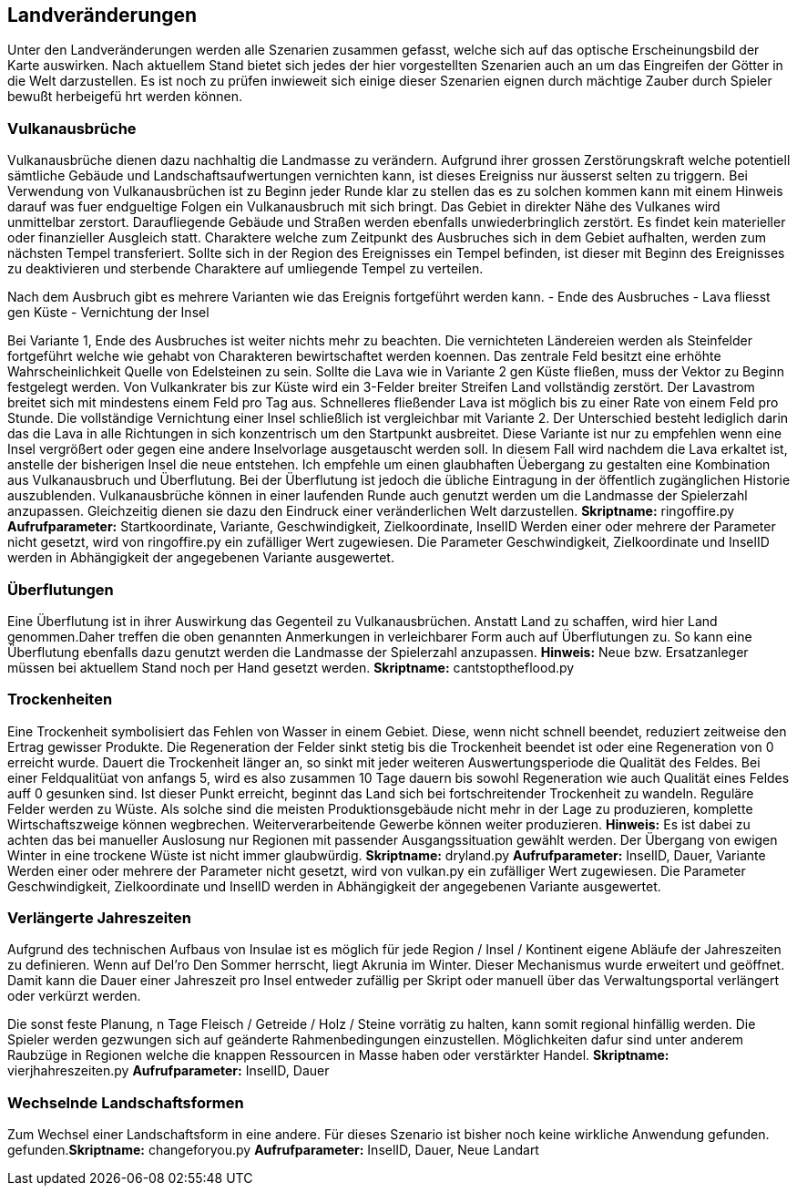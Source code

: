 == Landveränderungen

Unter den Landveränderungen werden alle Szenarien zusammen gefasst,
welche sich auf das optische Erscheinungsbild der Karte auswirken. Nach
aktuellem Stand bietet sich jedes der hier vorgestellten Szenarien auch
an um das Eingreifen der Götter in die Welt darzustellen. Es ist noch zu
prüfen inwieweit sich einige dieser Szenarien eignen durch mächtige
Zauber durch Spieler bewußt herbeigefü hrt werden können.

=== Vulkanausbrüche

Vulkanausbrüche dienen dazu nachhaltig die Landmasse zu verändern.
Aufgrund ihrer grossen Zerstörungskraft welche potentiell sämtliche
Gebäude und Landschaftsaufwertungen vernichten kann, ist dieses
Ereigniss nur äusserst selten zu triggern. Bei Verwendung von
Vulkanausbrüchen ist zu Beginn jeder Runde klar zu stellen das es zu
solchen kommen kann mit einem Hinweis darauf was fuer endgueltige Folgen
ein Vulkanausbruch mit sich bringt. Das Gebiet in direkter Nähe des
Vulkanes wird unmittelbar zerstort. Daraufliegende Gebäude und Straßen
werden ebenfalls unwiederbringlich zerstört. Es findet kein materieller
oder finanzieller Ausgleich statt. Charaktere welche zum Zeitpunkt des
Ausbruches sich in dem Gebiet aufhalten, werden zum nächsten Tempel
transferiert. Sollte sich in der Region des Ereignisses ein Tempel
befinden, ist dieser mit Beginn des Ereignisses zu deaktivieren und
sterbende Charaktere auf umliegende Tempel zu verteilen.

Nach dem Ausbruch gibt es mehrere Varianten wie das Ereignis fortgeführt
werden kann. - Ende des Ausbruches - Lava fliesst gen Küste -
Vernichtung der Insel

Bei Variante 1, Ende des Ausbruches ist weiter nichts mehr zu beachten.
Die vernichteten Ländereien werden als Steinfelder fortgeführt welche
wie gehabt von Charakteren bewirtschaftet werden koennen. Das zentrale
Feld besitzt eine erhöhte Wahrscheinlichkeit Quelle von Edelsteinen zu
sein. Sollte die Lava wie in Variante 2 gen Küste fließen, muss der
Vektor zu Beginn festgelegt werden. Von Vulkankrater bis zur Küste wird
ein 3-Felder breiter Streifen Land vollständig zerstört. Der Lavastrom
breitet sich mit mindestens einem Feld pro Tag aus. Schnelleres
fließender Lava ist möglich bis zu einer Rate von einem Feld pro Stunde.
Die vollständige Vernichtung einer Insel schließlich ist vergleichbar
mit Variante 2. Der Unterschied besteht lediglich darin das die Lava in
alle Richtungen in sich konzentrisch um den Startpunkt ausbreitet. Diese
Variante ist nur zu empfehlen wenn eine Insel vergrößert oder gegen eine
andere Inselvorlage ausgetauscht werden soll. In diesem Fall wird
nachdem die Lava erkaltet ist, anstelle der bisherigen Insel die neue
entstehen. Ich empfehle um einen glaubhaften Üebergang zu gestalten eine
Kombination aus Vulkanausbruch und Überflutung. Bei der Überflutung ist
jedoch die übliche Eintragung in der öffentlich zugänglichen Historie
auszublenden. Vulkanausbrüche können in einer laufenden Runde auch
genutzt werden um die Landmasse der Spielerzahl anzupassen. Gleichzeitig
dienen sie dazu den Eindruck einer veränderlichen Welt darzustellen.
*Skriptname:* ringoffire.py *Aufrufparameter:* Startkoordinate,
Variante, Geschwindigkeit, Zielkoordinate, InselID Werden einer oder
mehrere der Parameter nicht gesetzt, wird von ringoffire.py ein
zufälliger Wert zugewiesen. Die Parameter Geschwindigkeit,
Zielkoordinate und InselID werden in Abhängigkeit der angegebenen
Variante ausgewertet.

=== Überflutungen

Eine Überflutung ist in ihrer Auswirkung das Gegenteil zu
Vulkanausbrüchen. Anstatt Land zu schaffen, wird hier Land
genommen.Daher treffen die oben genannten Anmerkungen in verleichbarer
Form auch auf Überflutungen zu. So kann eine Überflutung ebenfalls dazu
genutzt werden die Landmasse der Spielerzahl anzupassen. *Hinweis:* Neue
bzw. Ersatzanleger müssen bei aktuellem Stand noch per Hand gesetzt
werden. *Skriptname:* cantstoptheflood.py

=== Trockenheiten

Eine Trockenheit symbolisiert das Fehlen von Wasser in einem Gebiet.
Diese, wenn nicht schnell beendet, reduziert zeitweise den Ertrag
gewisser Produkte. Die Regeneration der Felder sinkt stetig bis die
Trockenheit beendet ist oder eine Regeneration von 0 erreicht wurde.
Dauert die Trockenheit länger an, so sinkt mit jeder weiteren
Auswertungsperiode die Qualität des Feldes. Bei einer Feldqualitüat von
anfangs 5, wird es also zusammen 10 Tage dauern bis sowohl Regeneration
wie auch Qualität eines Feldes auff 0 gesunken sind. Ist dieser Punkt
erreicht, beginnt das Land sich bei fortschreitender Trockenheit zu
wandeln. Reguläre Felder werden zu Wüste. Als solche sind die meisten
Produktionsgebäude nicht mehr in der Lage zu produzieren, komplette
Wirtschaftszweige können wegbrechen. Weiterverarbeitende Gewerbe können
weiter produzieren. *Hinweis:* Es ist dabei zu achten das bei manueller
Auslosung nur Regionen mit passender Ausgangssituation gewählt werden.
Der Übergang von ewigen Winter in eine trockene Wüste ist nicht immer
glaubwürdig. *Skriptname:* dryland.py *Aufrufparameter:* InselID, Dauer,
Variante Werden einer oder mehrere der Parameter nicht gesetzt, wird von
vulkan.py ein zufälliger Wert zugewiesen. Die Parameter Geschwindigkeit,
Zielkoordinate und InselID werden in Abhängigkeit der angegebenen
Variante ausgewertet.

=== Verlängerte Jahreszeiten

Aufgrund des technischen Aufbaus von Insulae ist es möglich für jede
Region / Insel / Kontinent eigene Abläufe der Jahreszeiten zu
definieren. Wenn auf Del’ro Den Sommer herrscht, liegt Akrunia im
Winter. Dieser Mechanismus wurde erweitert und geöffnet. Damit kann die
Dauer einer Jahreszeit pro Insel entweder zufällig per Skript oder
manuell über das Verwaltungsportal verlängert oder verkürzt werden.

Die sonst feste Planung, n Tage Fleisch / Getreide / Holz / Steine
vorrätig zu halten, kann somit regional hinfällig werden. Die Spieler
werden gezwungen sich auf geänderte Rahmenbedingungen einzustellen.
Möglichkeiten dafur sind unter anderem Raubzüge in Regionen welche die
knappen Ressourcen in Masse haben oder verstärkter Handel. *Skriptname:*
vierjhahreszeiten.py *Aufrufparameter:* InselID, Dauer

=== Wechselnde Landschaftsformen

Zum Wechsel einer Landschaftsform in eine andere. Für dieses Szenario
ist bisher noch keine wirkliche Anwendung gefunden.
gefunden.*Skriptname:* changeforyou.py *Aufrufparameter:* InselID,
Dauer, Neue Landart
